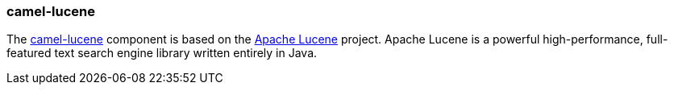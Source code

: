 ### camel-lucene

The http://camel.apache.org/lucene.html[camel-lucene,window=_blank] 
component is based on the http://lucene.apache.org/[Apache Lucene,window=_blank] project. Apache Lucene is a powerful high-performance, full-featured text search engine library written entirely in Java.


